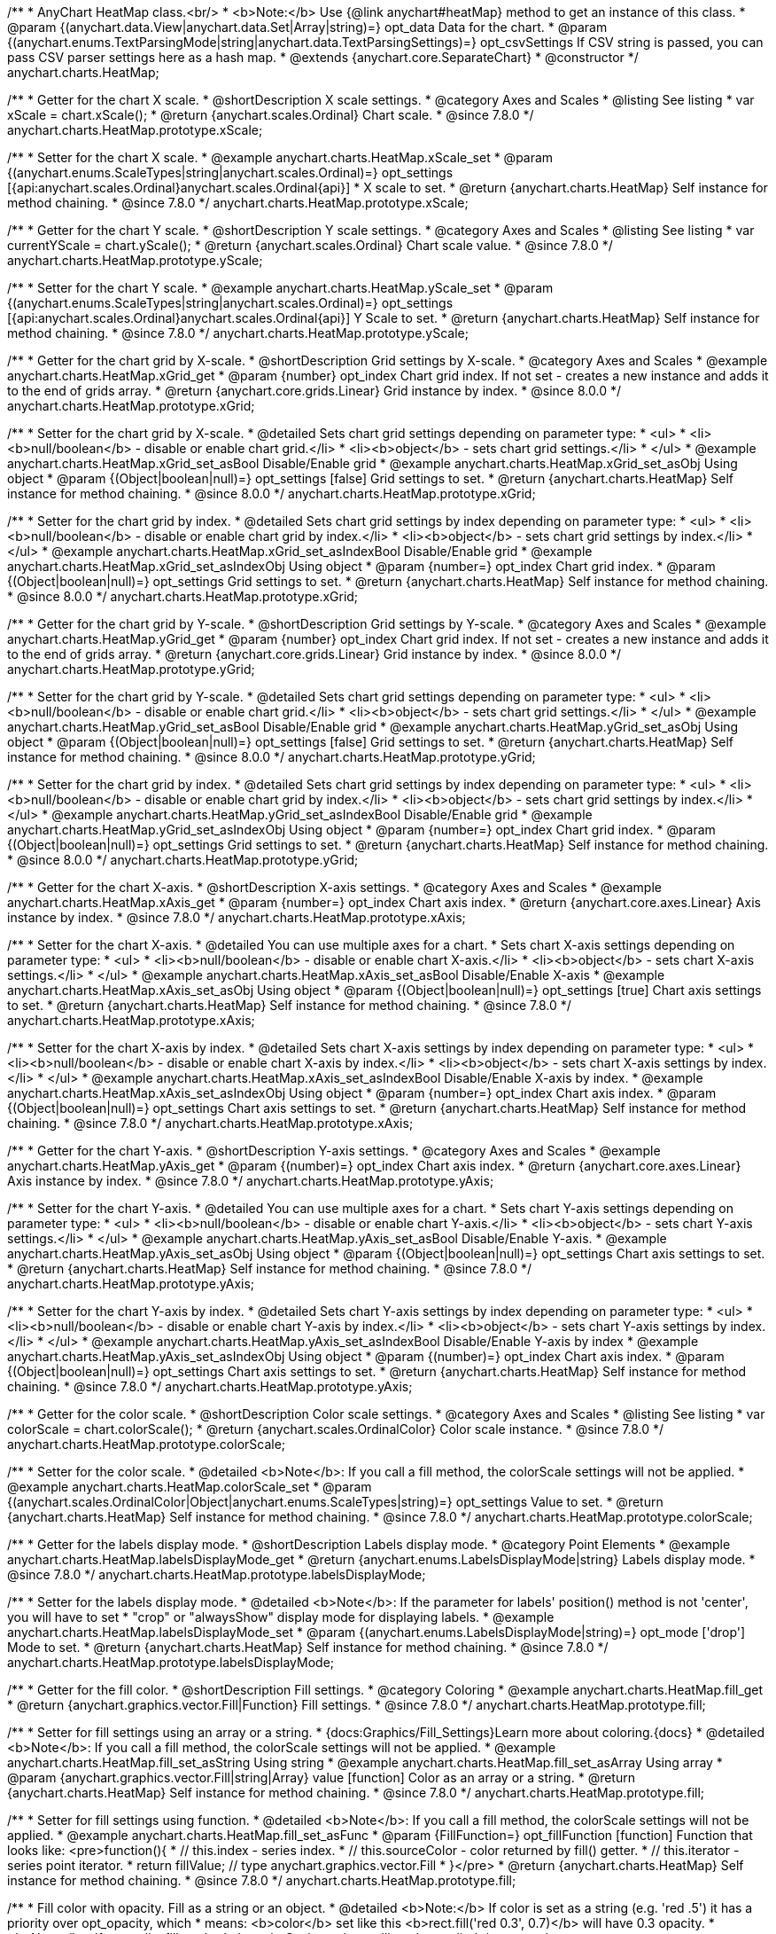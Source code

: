 /**
 * AnyChart HeatMap class.<br/>
 * <b>Note:</b> Use {@link anychart#heatMap} method to get an instance of this class.
 * @param {(anychart.data.View|anychart.data.Set|Array|string)=} opt_data Data for the chart.
 * @param {(anychart.enums.TextParsingMode|string|anychart.data.TextParsingSettings)=} opt_csvSettings If CSV string is passed, you can pass CSV parser settings here as a hash map.
 * @extends {anychart.core.SeparateChart}
 * @constructor
 */
anychart.charts.HeatMap;


//----------------------------------------------------------------------------------------------------------------------
//
//  anychart.charts.HeatMap.prototype.xScale
//
//----------------------------------------------------------------------------------------------------------------------

/**
 * Getter for the chart X scale.
 * @shortDescription X scale settings.
 * @category Axes and Scales
 * @listing See listing
 * var xScale = chart.xScale();
 * @return {anychart.scales.Ordinal} Chart scale.
 * @since 7.8.0
 */
anychart.charts.HeatMap.prototype.xScale;

/**
 * Setter for the chart X scale.
 * @example anychart.charts.HeatMap.xScale_set
 * @param {(anychart.enums.ScaleTypes|string|anychart.scales.Ordinal)=} opt_settings [{api:anychart.scales.Ordinal}anychart.scales.Ordinal{api}]
 * X scale to set.
 * @return {anychart.charts.HeatMap} Self instance for method chaining.
 * @since 7.8.0
 */
anychart.charts.HeatMap.prototype.xScale;


//----------------------------------------------------------------------------------------------------------------------
//
//  anychart.charts.HeatMap.prototype.yScale
//
//----------------------------------------------------------------------------------------------------------------------

/**
 * Getter for the chart Y scale.
 * @shortDescription Y scale settings.
 * @category Axes and Scales
 * @listing See listing
 * var currentYScale = chart.yScale();
 * @return {anychart.scales.Ordinal} Chart scale value.
 * @since 7.8.0
 */
anychart.charts.HeatMap.prototype.yScale;

/**
 * Setter for the chart Y scale.
 * @example anychart.charts.HeatMap.yScale_set
 * @param {(anychart.enums.ScaleTypes|string|anychart.scales.Ordinal)=} opt_settings [{api:anychart.scales.Ordinal}anychart.scales.Ordinal{api}] Y Scale to set.
 * @return {anychart.charts.HeatMap} Self instance for method chaining.
 * @since 7.8.0
 */
anychart.charts.HeatMap.prototype.yScale;


//----------------------------------------------------------------------------------------------------------------------
//
//  anychart.charts.HeatMap.prototype.xGrid
//
//----------------------------------------------------------------------------------------------------------------------

/**
 * Getter for the chart grid by X-scale.
 * @shortDescription Grid settings by X-scale.
 * @category Axes and Scales
 * @example anychart.charts.HeatMap.xGrid_get
 * @param {number} opt_index Chart grid index. If not set - creates a new instance and adds it to the end of grids array.
 * @return {anychart.core.grids.Linear} Grid instance by index.
 * @since 8.0.0
 */
anychart.charts.HeatMap.prototype.xGrid;

/**
 * Setter for the chart grid by X-scale.
 * @detailed Sets chart grid settings depending on parameter type:
 * <ul>
 *   <li><b>null/boolean</b> - disable or enable chart grid.</li>
 *   <li><b>object</b> - sets chart grid settings.</li>
 * </ul>
 * @example anychart.charts.HeatMap.xGrid_set_asBool Disable/Enable grid
 * @example anychart.charts.HeatMap.xGrid_set_asObj Using object
 * @param {(Object|boolean|null)=} opt_settings [false] Grid settings to set.
 * @return {anychart.charts.HeatMap} Self instance for method chaining.
 * @since 8.0.0
 */
anychart.charts.HeatMap.prototype.xGrid;

/**
 * Setter for the chart grid by index.
 * @detailed Sets chart grid settings by index depending on parameter type:
 * <ul>
 *   <li><b>null/boolean</b> - disable or enable chart grid by index.</li>
 *   <li><b>object</b> - sets chart grid settings by index.</li>
 * </ul>
 * @example anychart.charts.HeatMap.xGrid_set_asIndexBool Disable/Enable grid
 * @example anychart.charts.HeatMap.xGrid_set_asIndexObj Using object
 * @param {number=} opt_index Chart grid index.
 * @param {(Object|boolean|null)=} opt_settings Grid settings to set.
 * @return {anychart.charts.HeatMap} Self instance for method chaining.
 * @since 8.0.0
 */
anychart.charts.HeatMap.prototype.xGrid;

//----------------------------------------------------------------------------------------------------------------------
//
//  anychart.charts.HeatMap.prototype.yGrid
//
//----------------------------------------------------------------------------------------------------------------------

/**
 * Getter for the chart grid by Y-scale.
 * @shortDescription Grid settings by Y-scale.
 * @category Axes and Scales
 * @example anychart.charts.HeatMap.yGrid_get
 * @param {number} opt_index Chart grid index. If not set - creates a new instance and adds it to the end of grids array.
 * @return {anychart.core.grids.Linear} Grid instance by index.
 * @since 8.0.0
 */
anychart.charts.HeatMap.prototype.yGrid;

/**
 * Setter for the chart grid by Y-scale.
 * @detailed Sets chart grid settings depending on parameter type:
 * <ul>
 *   <li><b>null/boolean</b> - disable or enable chart grid.</li>
 *   <li><b>object</b> - sets chart grid settings.</li>
 * </ul>
 * @example anychart.charts.HeatMap.yGrid_set_asBool Disable/Enable grid
 * @example anychart.charts.HeatMap.yGrid_set_asObj Using object
 * @param {(Object|boolean|null)=} opt_settings [false] Grid settings to set.
 * @return {anychart.charts.HeatMap} Self instance for method chaining.
 * @since 8.0.0
 */
anychart.charts.HeatMap.prototype.yGrid;

/**
 * Setter for the chart grid by index.
 * @detailed Sets chart grid settings by index depending on parameter type:
 * <ul>
 *   <li><b>null/boolean</b> - disable or enable chart grid by index.</li>
 *   <li><b>object</b> - sets chart grid settings by index.</li>
 * </ul>
 * @example anychart.charts.HeatMap.yGrid_set_asIndexBool Disable/Enable grid
 * @example anychart.charts.HeatMap.yGrid_set_asIndexObj Using object
 * @param {number=} opt_index Chart grid index.
 * @param {(Object|boolean|null)=} opt_settings Grid settings to set.
 * @return {anychart.charts.HeatMap} Self instance for method chaining.
 * @since 8.0.0
 */
anychart.charts.HeatMap.prototype.yGrid;


//----------------------------------------------------------------------------------------------------------------------
//
//  anychart.charts.HeatMap.prototype.xAxis
//
//----------------------------------------------------------------------------------------------------------------------

/**
 * Getter for the chart X-axis.
 * @shortDescription X-axis settings.
 * @category Axes and Scales
 * @example anychart.charts.HeatMap.xAxis_get
 * @param {number=} opt_index Chart axis index.
 * @return {anychart.core.axes.Linear} Axis instance by index.
 * @since 7.8.0
 */
anychart.charts.HeatMap.prototype.xAxis;

/**
 * Setter for the chart X-axis.
 * @detailed You can use multiple axes for a chart.
 * Sets chart X-axis settings depending on parameter type:
 * <ul>
 *   <li><b>null/boolean</b> - disable or enable chart X-axis.</li>
 *   <li><b>object</b> - sets chart X-axis settings.</li>
 * </ul>
 * @example anychart.charts.HeatMap.xAxis_set_asBool Disable/Enable X-axis
 * @example anychart.charts.HeatMap.xAxis_set_asObj Using object
 * @param {(Object|boolean|null)=} opt_settings [true] Chart axis settings to set.
 * @return {anychart.charts.HeatMap} Self instance for method chaining.
 * @since 7.8.0
 */
anychart.charts.HeatMap.prototype.xAxis;

/**
 * Setter for the chart X-axis by index.
 * @detailed Sets chart X-axis settings by index depending on parameter type:
 * <ul>
 *   <li><b>null/boolean</b> - disable or enable chart X-axis by index.</li>
 *   <li><b>object</b> - sets chart X-axis settings by index.</li>
 * </ul>
 * @example anychart.charts.HeatMap.xAxis_set_asIndexBool Disable/Enable X-axis by index.
 * @example anychart.charts.HeatMap.xAxis_set_asIndexObj Using object
 * @param {number=} opt_index Chart axis index.
 * @param {(Object|boolean|null)=} opt_settings Chart axis settings to set.
 * @return {anychart.charts.HeatMap} Self instance for method chaining.
 * @since 7.8.0
 */
anychart.charts.HeatMap.prototype.xAxis;


//----------------------------------------------------------------------------------------------------------------------
//
//  anychart.charts.HeatMap.prototype.yAxis
//
//----------------------------------------------------------------------------------------------------------------------

/**
 * Getter for the chart Y-axis.
 * @shortDescription Y-axis settings.
 * @category Axes and Scales
 * @example anychart.charts.HeatMap.yAxis_get
 * @param {(number)=} opt_index Chart axis index.
 * @return {anychart.core.axes.Linear} Axis instance by index.
 * @since 7.8.0
 */
anychart.charts.HeatMap.prototype.yAxis;

/**
 * Setter for the chart Y-axis.
 * @detailed You can use multiple axes for a chart.
 * Sets chart Y-axis settings depending on parameter type:
 * <ul>
 *   <li><b>null/boolean</b> - disable or enable chart Y-axis.</li>
 *   <li><b>object</b> - sets chart Y-axis settings.</li>
 * </ul>
 * @example anychart.charts.HeatMap.yAxis_set_asBool Disable/Enable Y-axis.
 * @example anychart.charts.HeatMap.yAxis_set_asObj Using object
 * @param {(Object|boolean|null)=} opt_settings Chart axis settings to set.
 * @return {anychart.charts.HeatMap} Self instance for method chaining.
 * @since 7.8.0
 */
anychart.charts.HeatMap.prototype.yAxis;

/**
 * Setter for the chart Y-axis by index.
 * @detailed Sets chart Y-axis settings by index depending on parameter type:
 * <ul>
 *   <li><b>null/boolean</b> - disable or enable chart Y-axis by index.</li>
 *   <li><b>object</b> - sets chart Y-axis settings by index.</li>
 * </ul>
 * @example anychart.charts.HeatMap.yAxis_set_asIndexBool Disable/Enable Y-axis by index
 * @example anychart.charts.HeatMap.yAxis_set_asIndexObj Using object
 * @param {(number)=} opt_index Chart axis index.
 * @param {(Object|boolean|null)=} opt_settings Chart axis settings to set.
 * @return {anychart.charts.HeatMap} Self instance for method chaining.
 * @since 7.8.0
 */
anychart.charts.HeatMap.prototype.yAxis;


//----------------------------------------------------------------------------------------------------------------------
//
//  anychart.charts.HeatMap.prototype.colorScale
//
//----------------------------------------------------------------------------------------------------------------------

/**
 * Getter for the color scale.
 * @shortDescription Color scale settings.
 * @category Axes and Scales
 * @listing See listing
 * var colorScale = chart.colorScale();
 * @return {anychart.scales.OrdinalColor} Color scale instance.
 * @since 7.8.0
 */
anychart.charts.HeatMap.prototype.colorScale;

/**
 * Setter for the color scale.
 * @detailed <b>Note</b>: If you call a fill method, the colorScale settings will not be applied.
 * @example anychart.charts.HeatMap.colorScale_set
 * @param {(anychart.scales.OrdinalColor|Object|anychart.enums.ScaleTypes|string)=} opt_settings Value to set.
 * @return {anychart.charts.HeatMap} Self instance for method chaining.
 * @since 7.8.0
 */
anychart.charts.HeatMap.prototype.colorScale;


//----------------------------------------------------------------------------------------------------------------------
//
//  anychart.charts.HeatMap.prototype.labelsDisplayMode
//
//----------------------------------------------------------------------------------------------------------------------

/**
 * Getter for the labels display mode.
 * @shortDescription Labels display mode.
 * @category Point Elements
 * @example anychart.charts.HeatMap.labelsDisplayMode_get
 * @return {anychart.enums.LabelsDisplayMode|string} Labels display mode.
 * @since 7.8.0
 */
anychart.charts.HeatMap.prototype.labelsDisplayMode;

/**
 * Setter for the labels display mode.
 * @detailed <b>Note</b>: If the parameter for labels' position() method is not 'center', you will have to set
 * "crop" or "alwaysShow" display mode for displaying labels.
 * @example anychart.charts.HeatMap.labelsDisplayMode_set
 * @param {(anychart.enums.LabelsDisplayMode|string)=} opt_mode ['drop'] Mode to set.
 * @return {anychart.charts.HeatMap} Self instance for method chaining.
 * @since 7.8.0
 */
anychart.charts.HeatMap.prototype.labelsDisplayMode;


//----------------------------------------------------------------------------------------------------------------------
//
//  anychart.charts.HeatMap.prototype.fill
//
//----------------------------------------------------------------------------------------------------------------------

/**
 * Getter for the fill color.
 * @shortDescription Fill settings.
 * @category Coloring
 * @example anychart.charts.HeatMap.fill_get
 * @return {anychart.graphics.vector.Fill|Function} Fill settings.
 * @since 7.8.0
 */
anychart.charts.HeatMap.prototype.fill;

/**
 * Setter for fill settings using an array or a string.
 * {docs:Graphics/Fill_Settings}Learn more about coloring.{docs}
 * @detailed <b>Note</b>: If you call a fill method, the colorScale settings will not be applied.
 * @example anychart.charts.HeatMap.fill_set_asString Using string
 * @example anychart.charts.HeatMap.fill_set_asArray Using array
 * @param {anychart.graphics.vector.Fill|string|Array} value [function] Color as an array or a string.
 * @return {anychart.charts.HeatMap} Self instance for method chaining.
 * @since 7.8.0
 */
anychart.charts.HeatMap.prototype.fill;

/**
 * Setter for fill settings using function.
 * @detailed <b>Note</b>: If you call a fill method, the colorScale settings will not be applied.
 * @example anychart.charts.HeatMap.fill_set_asFunc
 * @param {FillFunction=} opt_fillFunction [function] Function that looks like: <pre>function(){
 *    // this.index - series index.
 *    // this.sourceColor - color returned by fill() getter.
 *    // this.iterator - series point iterator.
 *    return fillValue; // type anychart.graphics.vector.Fill
 * }</pre>
 * @return {anychart.charts.HeatMap} Self instance for method chaining.
 * @since 7.8.0
 */
anychart.charts.HeatMap.prototype.fill;

/**
 * Fill color with opacity. Fill as a string or an object.
 * @detailed <b>Note:</b> If color is set as a string (e.g. 'red .5') it has a priority over opt_opacity, which
 * means: <b>color</b> set like this <b>rect.fill('red 0.3', 0.7)</b> will have 0.3 opacity.
 * <b>Note</b>: If you call a fill method, the colorScale settings will not be applied.
 * @example anychart.charts.HeatMap.fill_set_asOpacity
 * @param {string} color Color as a string.
 * @param {number=} opt_opacity Color opacity.
 * @return {anychart.charts.HeatMap} Self instance for method chaining.
 * @since 7.8.0
 */
anychart.charts.HeatMap.prototype.fill;

/**
 * Linear gradient fill.
 * {docs:Graphics/Fill_Settings}Learn more about coloring.{docs}
 * @detailed <b>Note</b>: If you call a fill method, the colorScale settings will not be applied.
 * @example anychart.charts.HeatMap.fill_set_asLinear
 * @param {!Array.<(anychart.graphics.vector.GradientKey|string)>} keys Gradient keys.
 * @param {number=} opt_angle Gradient angle.
 * @param {(boolean|!anychart.graphics.vector.Rect|!{left:number,top:number,width:number,height:number})=} opt_mode Gradient mode.
 * @param {number=} opt_opacity Gradient opacity.
 * @return {anychart.charts.HeatMap} Self instance for method chaining.
 * @since 7.8.0
 */
anychart.charts.HeatMap.prototype.fill;

/**
 * Radial gradient fill.
 * {docs:Graphics/Fill_Settings}Learn more about coloring.{docs}
 * @detailed <b>Note</b>: If you call a fill method, the colorScale settings will not be applied.
 * @example anychart.charts.HeatMap.fill_set_asRadial
 * @param {!Array.<(anychart.graphics.vector.GradientKey|string)>} keys Color-stop gradient keys.
 * @param {number} cx X ratio of center radial gradient.
 * @param {number} cy Y ratio of center radial gradient.
 * @param {anychart.graphics.math.Rect=} opt_mode If defined then userSpaceOnUse mode, else objectBoundingBox.
 * @param {number=} opt_opacity Opacity of the gradient.
 * @param {number=} opt_fx X ratio of focal point.
 * @param {number=} opt_fy Y ratio of focal point.
 * @return {anychart.charts.HeatMap} Self instance for method chaining.
 * @since 7.8.0
 */
anychart.charts.HeatMap.prototype.fill;

/**
 * Image fill.
 * {docs:Graphics/Fill_Settings}Learn more about coloring.{docs}
 * @detailed <b>Note</b>: If you call a fill method, the colorScale settings will not be applied.
 * @example anychart.charts.HeatMap.fill_set_asImg
 * @param {!anychart.graphics.vector.Fill} imageSettings Object with settings.
 * @return {anychart.charts.HeatMap} Self instance for method chaining.
 * @since 7.8.0
 */
anychart.charts.HeatMap.prototype.fill;


//----------------------------------------------------------------------------------------------------------------------
//
//  anychart.charts.HeatMap.prototype.stroke
//
//----------------------------------------------------------------------------------------------------------------------

/**
 * Getter for the stroke settings.
 * @shortDescription Stroke settings.
 * @category Coloring
 * @example anychart.charts.HeatMap.stroke_get
 * @return {(anychart.graphics.vector.Stroke|StrokeFunction)} Stroke settings.
 * @since 7.8.0
 */
anychart.charts.HeatMap.prototype.stroke;

/**
 * Setter for the stroke using function.
 * {docs:Graphics/Stroke_Settings}Learn more about stroke settings.{docs}
 * @example anychart.charts.HeatMap.stroke_set_asFunc
 * @param {StrokeFunction=} opt_value ['1 #ffffff'] Stroke-function, which should look like:<pre>function() {
 *  //  this: {
 *  //  index : number  - the index of the current point
 *  //  sourceColor : anychart.graphics.vector.Stroke - stroke of the current point
 *  // }
 *  return strokeValue; //anychart.graphics.vector.Stroke
 * };</pre>
 * @return {!anychart.charts.HeatMap} Self instance for method chaining.
 * @since 7.8.0
 */
anychart.charts.HeatMap.prototype.stroke;

/**
 * Setter for the stroke settings.
 * {docs:Graphics/Stroke_Settings}Learn more about stroke settings.{docs}
 * @example anychart.charts.HeatMap.stroke_set
 * @param {(anychart.graphics.vector.Stroke|anychart.graphics.vector.ColoredFill|string|null)=} opt_color ['1 #ffffff'] Stroke settings.
 * @param {number=} opt_thickness [1] Line thickness.
 * @param {string=} opt_dashpattern Controls the pattern of dashes and gaps used to stroke paths.
 * @param {(string|anychart.graphics.vector.StrokeLineJoin)=} opt_lineJoin Line join style.
 * @param {(string|anychart.graphics.vector.StrokeLineCap)=} opt_lineCap Line cap style.
 * @return {anychart.charts.HeatMap} Self instance for method chaining.
 * @since 7.8.0
 */
anychart.charts.HeatMap.prototype.stroke;

/**
 * Setter for stroke settings using an object.
 * @example anychart.charts.HeatMap.stroke_set_asObj
 * @param {Object=} opt_settings ['1 #ffffff'] Object with stroke settings from {@link anychart.graphics.vector.Stroke}
 * @return {anychart.charts.HeatMap} Self instance for method chaining.
 * @since 7.8.0
 */
anychart.charts.HeatMap.prototype.stroke;


//----------------------------------------------------------------------------------------------------------------------
//
//  anychart.charts.HeatMap.prototype.hatchFill
//
//----------------------------------------------------------------------------------------------------------------------

/**
 * Getter for the hatch fill settings.
 * @shortDescription Hatch fill settings.
 * @category Coloring
 * @example anychart.charts.HeatMap.hatchFill_get
 * @return {anychart.graphics.vector.PatternFill|anychart.graphics.vector.HatchFill|Function} Chart hatch fill.
 * @since 7.8.0
 */
anychart.charts.HeatMap.prototype.hatchFill;

/**
 * Setter for the hatch fill settings.
 * @example anychart.charts.HeatMap.hatchFill
 * @param {(anychart.graphics.vector.HatchFill.HatchFillType|string)=} opt_type [false] Type of the hatch fill.
 * @param {string=} opt_color Color.
 * @param {number=} opt_thickness Thickness.
 * @param {number=} opt_size Pattern size.
 * @return {!anychart.charts.HeatMap} Self instance for method chaining.
 * @since 7.8.0
 */
anychart.charts.HeatMap.prototype.hatchFill;

/**
 * Setter for hatch fill settings using function.
 * {docs:Graphics/Fill_Settings}Learn more about coloring.{docs}
 * @example anychart.charts.HeatMap.hatchFill_set_asFunc
 * @param {Function=} opt_hatchFillFunction HatchFill function.
 * @return {anychart.charts.HeatMap} Self instance for method chaining.
 * @since 7.8.0
 */
anychart.charts.HeatMap.prototype.hatchFill;

/**
 * Setter for hatch fill settings using pattern fill.
 * {docs:Graphics/Fill_Settings}Learn more about coloring.{docs}
 * @example anychart.charts.HeatMap.hatchFill_set_asPattern
 * @param {(anychart.graphics.vector.PatternFill)=} opt_patternFill Pattern fill to set.
 * @return {anychart.charts.HeatMap} Self instance for method chaining.
 * @since 7.8.0
 */
anychart.charts.HeatMap.prototype.hatchFill;

/**
 * Setter for hatch fill settings using an instance.
 * {docs:Graphics/Fill_Settings}Learn more about coloring.{docs}
 * @example anychart.charts.HeatMap.hatchFill_set_asIns
 * @param {(anychart.graphics.vector.HatchFill)=} opt_settings Hatch fill instance.
 * @return {anychart.charts.HeatMap} Self instance for method chaining.
 * @since 7.8.0
 */
anychart.charts.HeatMap.prototype.hatchFill;

/**
 * Setter for hatch fill using boolean.
 * {docs:Graphics/Hatch_Fill_Settings}Learn more about hatch fill settings.{docs}
 * @example anychart.charts.HeatMap.hatchFill_set_asBool
 * @param {boolean=} opt_enabled [false] Whether to enable hatch fill or no.
 * @return {anychart.charts.HeatMap} Self instance for method chaining.
 * @since 7.8.0
 */
anychart.charts.HeatMap.prototype.hatchFill;

//----------------------------------------------------------------------------------------------------------------------
//
//  anychart.charts.HeatMap.prototype.labels
//
//----------------------------------------------------------------------------------------------------------------------

/**
 * Getter for the chart data labels.
 * @shortDescription Labels settings.
 * @category Point Elements
 * @example anychart.charts.HeatMap.labels_get
 * @return {anychart.core.ui.LabelsFactory} Labels instance.
 * @since 7.8.0
 */
anychart.charts.HeatMap.prototype.labels;

/**
 * Setter for the chart data labels.
 * @detailed Sets chart labels settings depending on parameter type:
 * <ul>
 *   <li><b>null/boolean</b> - disable or enable chart labels.</li>
 *   <li><b>object</b> - sets chart labels settings.</li>
 * </ul>
 * @example anychart.charts.HeatMap.labels_set_asBool Disable/enable labels
 * @example anychart.charts.HeatMap.labels_set_asObj Using object
 * @param {(Object|boolean|null)=} opt_settings Chart data labels settings.
 * @return {anychart.charts.HeatMap} Self instance for method chaining.
 * @since 7.8.0
 */
anychart.charts.HeatMap.prototype.labels;


//----------------------------------------------------------------------------------------------------------------------
//
//  anychart.charts.HeatMap.prototype.markers
//
//----------------------------------------------------------------------------------------------------------------------

/**
 * Getter for the data markers.
 * @shortDescription Markers settings.
 * @category Point Elements
 * @example anychart.charts.HeatMap.markers_get
 * @return {!anychart.core.ui.MarkersFactory} Markers instance.
 * @since 7.8.0
 */
anychart.charts.HeatMap.prototype.markers;

/**
 * Setter for data markers.
 * @detailed Sets chart markers settings depending on parameter type:
 * <ul>
 *   <li><b>null/boolean</b> - disable or enable chart markers.</li>
 *   <li><b>object</b> - sets chart markers settings.</li>
 *   <li><b>string</b> - sets chart markers type.</li>
 * </ul>
 * @example anychart.charts.HeatMap.markers_set_asBool Disable/Enable markers
 * @example anychart.charts.HeatMap.markers_set_asObj Using object
 * @example anychart.charts.HeatMap.markers_set_asString Using string
 * @param {(Object|boolean|null|string)=} opt_settings [false] Data markers settings.
 * @return {anychart.charts.HeatMap} Self instance for method chaining.
 * @since 7.8.0
 */
anychart.charts.HeatMap.prototype.markers;

//----------------------------------------------------------------------------------------------------------------------
//
//  anychart.charts.HeatMap.prototype.data
//
//----------------------------------------------------------------------------------------------------------------------

/**
 * Getter for the chart data.
 * @shortDescription Data settings.
 * @category Data
 * @example anychart.charts.HeatMap.data_get
 * @return {anychart.data.View} Data view.
 * @since 7.8.0
 */
anychart.charts.HeatMap.prototype.data;

/**
 * Setter for the chart data.
 * @example anychart.charts.HeatMap.data_set_asArray Using array
 * @example anychart.charts.HeatMap.data_set_asDataSet Using data set
 * @example anychart.charts.HeatMap.data_set_asView Using data mapping and data view
 * @example anychart.charts.HeatMap.data_set_asCSV Using CSV
 * @example anychart.charts.HeatMap.data_set_asTableData Using data settings
 * @param {(anychart.data.View|anychart.data.Set|Array|string|anychart.data.DataSettings)=} opt_data Value to set.
 * @param {(anychart.enums.TextParsingMode|string|anychart.data.TextParsingSettings)=} opt_csvSettings If CSV string is passed by first param, you can pass CSV parser settings here as a hash map.
 * @return {anychart.charts.HeatMap} Self instance for method chaining.
 * @since 7.8.0
 */
anychart.charts.HeatMap.prototype.data;


//----------------------------------------------------------------------------------------------------------------------
//
//  anychart.charts.HeatMap.prototype.hover
//
//----------------------------------------------------------------------------------------------------------------------

/**
 * Hovers point by index.
 * <b>Note:</b> Works only after {@link anychart.charts.HeatMap#draw} is called.
 * @category Interactivity
 * @detailed If index is passed, hovers a point by its index, else hovers all points.
 * @example anychart.charts.HeatMap.hover
 * @param {(number|Array<number>)=} opt_indexOrIndexes Point index or array of indexes.
 * @return {anychart.charts.HeatMap} Self instance for method chaining.
 * @since 7.8.0
 */
anychart.charts.HeatMap.prototype.hover;


//----------------------------------------------------------------------------------------------------------------------
//
//  anychart.charts.HeatMap.prototype.select
//
//----------------------------------------------------------------------------------------------------------------------

/**
 * Selects point by index.
 * <b>Note:</b> Works only after {@link anychart.charts.HeatMap#draw} is called.
 * @category Interactivity
 * @example anychart.charts.HeatMap.select_set_Index
 * @param {(number)=} opt_index Index of the point to select
 * @return {anychart.charts.HeatMap} Self instance for method chaining.
 * @since 7.8.0
 */
anychart.charts.HeatMap.prototype.select;

/**
 * Selects points by indexes.<br/>
 * <b>Note:</b> Works only after {@link anychart.charts.Funnel#draw} is called.
 * @example anychart.charts.HeatMap.select_set_asIndexes
 * @param {(Array.<number>)=} opt_indexes Array of indexes of the point to select.
 * @return {anychart.charts.Funnel} Self instance for method chaining.
 * @since 7.7.0
 */
anychart.charts.Funnel.prototype.select;

/**
 * Selects all points of the series.
 * <b>Note:</b> Works only after {@link anychart.charts.Funnel#draw} is called.
 * @example anychart.charts.HeatMap.select
 * @return {anychart.charts.Funnel} Self instance for method chaining.
 * @since 7.7.0
 */
anychart.charts.Funnel.prototype.select;


//----------------------------------------------------------------------------------------------------------------------
//
//  anychart.charts.HeatMap.prototype.xScroller
//
//----------------------------------------------------------------------------------------------------------------------

/**
 * Getter for the X scroller.
 * @shortDescription X scroller settings.
 * @category Chart Controls
 * @example anychart.charts.HeatMap.xScroller_get
 * @return {anychart.core.ui.ChartScroller} Scroller instance.
 * @since 7.8.0
 */
anychart.charts.HeatMap.prototype.xScroller;

/**
 * Setter for the X scroller.
 * @detailed Sets chart X scroller settings depending on parameter type:
 * <ul>
 *   <li><b>null/boolean</b> - disable or enable chart X scroller.</li>
 *   <li><b>object</b> - sets chart X scroller settings.</li>
 * </ul>
 * @example anychart.charts.HeatMap.xScroller_set_asBool Disable/Enable labels
 * @example anychart.charts.HeatMap.xScroller_set_asObj Using object
 * @param {(Object|boolean|null)=} opt_settings X scroller settings.
 * @return {anychart.charts.HeatMap} Self instance for method chaining.
 * @since 7.8.0
 */
anychart.charts.HeatMap.prototype.xScroller;


//----------------------------------------------------------------------------------------------------------------------
//
//  anychart.charts.HeatMap.prototype.yScroller
//
//----------------------------------------------------------------------------------------------------------------------

/**
 * Getter for the Y scroller.
 * @shortDescription Y scroller settings.
 * @category Chart Controls
 * @example anychart.charts.HeatMap.yScroller_get
 * @return {anychart.core.ui.ChartScroller} Scroller instance.
 * @since 7.8.0
 */
anychart.charts.HeatMap.prototype.yScroller;

/**
 * Setter for the Y scroller.
 * @detailed Sets chart Y scroller settings depending on parameter type:
 * <ul>
 *   <li><b>null/boolean</b> - disable or enable chart Y scroller.</li>
 *   <li><b>object</b> - sets chart Y scroller settings.</li>
 * </ul>
 * @example anychart.charts.HeatMap.yScroller_set_asBool Disable/Enable labels
 * @example anychart.charts.HeatMap.yScroller_set_asObj Using object
 * @param {(Object|boolean|null)=} opt_settings Y scroller settings.
 * @return {anychart.charts.HeatMap} Self instance for method chaining.
 * @since 7.8.0
 */
anychart.charts.HeatMap.prototype.yScroller;

//----------------------------------------------------------------------------------------------------------------------
//
//  anychart.charts.HeatMap.prototype.xZoom
//
//----------------------------------------------------------------------------------------------------------------------

/**
 * Getter for X Zoom settings.
 * @shortDescription X Zoom settings.
 * @category Interactivity
 * @example anychart.charts.HeatMap.xZoom_get
 * @return {anychart.core.utils.OrdinalZoom} X Zoom settings.
 */
anychart.charts.HeatMap.prototype.xZoom;

/**
 * Setter for X Zoom settings.
 * @example anychart.charts.HeatMap.xZoom_set_asNum Using number.
 * @example anychart.charts.HeatMap.xZoom_set_asObj Using object.
 * @param {(number|boolean|null|Object)=} opt_settings Value to set. If you will pass null, true, false or number less than 1,
 * then value will be converted in 1.
 * @return {anychart.charts.HeatMap} Self instance for method chaining.
 */
anychart.charts.HeatMap.prototype.xZoom;

//----------------------------------------------------------------------------------------------------------------------
//
//  anychart.charts.HeatMap.prototype.yZoom
//
//----------------------------------------------------------------------------------------------------------------------

/**
 * Getter for Y Zoom settings.
 * @shortDescription Y Zoom settings.
 * @category Interactivity
 * @example anychart.charts.HeatMap.yZoom_get
 * @return {anychart.core.utils.OrdinalZoom} Y Zoom settings.
 */
anychart.charts.HeatMap.prototype.yZoom;

/**
 * Setter for Y Zoom settings.
 * @example anychart.charts.HeatMap.yZoom_set_asNum Using number.
 * @example anychart.charts.HeatMap.yZoom_set_asObj Using object.
 * @param {(number|boolean|null|Object)=} opt_settings Value to set. If you will pass null, true, false or number less than 1,
 * then value will be converted in 1.
 * @return {anychart.charts.HeatMap} Self instance for method chaining.
 */
anychart.charts.HeatMap.prototype.yZoom;

//----------------------------------------------------------------------------------------------------------------------
//
//  anychart.charts.HeatMap.prototype.normal
//
//----------------------------------------------------------------------------------------------------------------------

/**
 * Getter for normal state settings.
 * @shortDescription Normal state settings.
 * @category Interactivity
 * @example anychart.charts.HeatMap.normal_get
 * @return {anychart.core.StateSettings} Normal state settings.
 * @since 8.0.0
 */
anychart.charts.HeatMap.prototype.normal;

/**
 * Setter for normal state settings.
 * @example anychart.charts.HeatMap.normal_set
 * @param {!Object=} opt_settings State settings to set.
 * @return {anychart.charts.HeatMap} Self instance for method chaining.
 * @since 8.0.0
 */
anychart.charts.HeatMap.prototype.normal;

//----------------------------------------------------------------------------------------------------------------------
//
//  anychart.charts.HeatMap.prototype.hovered
//
//----------------------------------------------------------------------------------------------------------------------

/**
 * Getter for hovered state settings.
 * @shortDescription Hovered state settings.
 * @category Interactivity
 * @example anychart.charts.HeatMap.hovered_get
 * @return {anychart.core.StateSettings} Hovered state settings
 * @since 8.0.0
 */
anychart.charts.HeatMap.prototype.hovered;

/**
 * Setter for hovered state settings.
 * @example anychart.charts.HeatMap.hovered_set
 * @param {!Object=} opt_settings State settings to set.
 * @return {anychart.charts.HeatMap} Self instance for method chaining.
 * @since 8.0.0
 */
anychart.charts.HeatMap.prototype.hovered;

//----------------------------------------------------------------------------------------------------------------------
//
//  anychart.charts.HeatMap.prototype.selected
//
//----------------------------------------------------------------------------------------------------------------------

/**
 * Getter for selected state settings.
 * @shortDescription Selected state settings.
 * @category Interactivity
 * @example anychart.charts.HeatMap.selected_get
 * @return {anychart.core.StateSettings} Selected state settings
 * @since 8.0.0
 */
anychart.charts.HeatMap.prototype.selected;

/**
 * Setter for selected state settings.
 * @example anychart.charts.HeatMap.selected_set
 * @param {!Object=} opt_settings State settings to set.
 * @return {anychart.charts.HeatMap} Self instance for method chaining.
 * @since 8.0.0
 */
anychart.charts.HeatMap.prototype.selected;


//----------------------------------------------------------------------------------------------------------------------
//
//  anychart.charts.HeatMap.prototype.dataArea
//
//----------------------------------------------------------------------------------------------------------------------

/**
 * Getter for the data area settings.
 * @shortDescription Data area settings.
 * @category Chart Coloring
 * @example anychart.charts.HeatMap.dataArea_get
 * @return {anychart.core.ui.DataArea} Data area settings.
 * @since 8.3.0
 */
anychart.charts.HeatMap.prototype.dataArea;

/**
 * Setter for the data area settings.<br/>
 * The data area is drawn along the data bounds.
 * @detailed Sets data area settings depending on parameter type:
 * <ul>
 *   <li><b>boolean</b> - disable or enable data area.</li>
 *   <li><b>object</b> - sets data area settings.</li>
 * </ul>
 * @example anychart.charts.HeatMap.dataArea_set_asObj Using object
 * @example anychart.charts.HeatMap.dataArea_set_asBool Enable/Disable data area
 * @param {(Object|boolean)=} opt_settings Data area settings to set.
 * @return {anychart.charts.HeatMap} Self instance for method chaining.
 * @since 8.3.0
 */
anychart.charts.HeatMap.prototype.dataArea;

//----------------------------------------------------------------------------------------------------------------------
//
//  anychart.charts.HeatMap.prototype.unselect
//
//----------------------------------------------------------------------------------------------------------------------

/**
 * Deselects all points or points by index.
 * @category Interactivity
 * @example anychart.charts.HeatMap.unselect
 * @param {(number|Array.<number>)=} opt_indexOrIndexes Index or array of indexes of the point to select.
 */
anychart.charts.HeatMap.prototype.unselect;

//----------------------------------------------------------------------------------------------------------------------
//
//  anychart.charts.HeatMap.prototype.unhover
//
//----------------------------------------------------------------------------------------------------------------------

/**
 * Removes hover from all chart points.
 * @category Interactivity
 * @detailed <b>Note:</b> Works only after {@link anychart.charts.HeatMap#draw} is called.
 * @example anychart.charts.HeatMap.unhover
 * @return {!anychart.charts.HeatMap} Self instance for method chaining.
 */
anychart.charts.HeatMap.prototype.unhover;

/** @inheritDoc */
anychart.charts.HeatMap.prototype.legend;

/** @inheritDoc */
anychart.charts.HeatMap.prototype.credits;

/** @inheritDoc */
anychart.charts.HeatMap.prototype.margin;

/** @inheritDoc */
anychart.charts.HeatMap.prototype.padding;

/** @inheritDoc */
anychart.charts.HeatMap.prototype.background;

/** @inheritDoc */
anychart.charts.HeatMap.prototype.title;

/** @inheritDoc */
anychart.charts.HeatMap.prototype.label;

/** @inheritDoc */
anychart.charts.HeatMap.prototype.tooltip;

/** @inheritDoc */
anychart.charts.HeatMap.prototype.animation;

/** @inheritDoc */
anychart.charts.HeatMap.prototype.draw;

/** @inheritDoc */
anychart.charts.HeatMap.prototype.toJson;

/** @inheritDoc */
anychart.charts.HeatMap.prototype.toXml;

/** @inheritDoc */
anychart.charts.HeatMap.prototype.interactivity;

/** @inheritDoc */
anychart.charts.HeatMap.prototype.bounds;

/** @inheritDoc */
anychart.charts.HeatMap.prototype.left;

/** @inheritDoc */
anychart.charts.HeatMap.prototype.right;

/** @inheritDoc */
anychart.charts.HeatMap.prototype.top;

/** @inheritDoc */
anychart.charts.HeatMap.prototype.bottom;

/** @inheritDoc */
anychart.charts.HeatMap.prototype.width;

/** @inheritDoc */
anychart.charts.HeatMap.prototype.height;

/** @inheritDoc */
anychart.charts.HeatMap.prototype.minWidth;

/** @inheritDoc */
anychart.charts.HeatMap.prototype.minHeight;

/** @inheritDoc */
anychart.charts.HeatMap.prototype.maxWidth;

/** @inheritDoc */
anychart.charts.HeatMap.prototype.maxHeight;

/** @inheritDoc */
anychart.charts.HeatMap.prototype.getPixelBounds;

/** @inheritDoc */
anychart.charts.HeatMap.prototype.container;

/** @inheritDoc */
anychart.charts.HeatMap.prototype.zIndex;

/**
 * @inheritDoc
 * @ignoreDoc
 */
anychart.charts.HeatMap.prototype.enabled;

/** @inheritDoc */
anychart.charts.HeatMap.prototype.saveAsPng;

/** @inheritDoc */
anychart.charts.HeatMap.prototype.saveAsJpg;

/** @inheritDoc */
anychart.charts.HeatMap.prototype.saveAsPdf;

/** @inheritDoc */
anychart.charts.HeatMap.prototype.saveAsSvg;

/** @inheritDoc */
anychart.charts.HeatMap.prototype.toSvg;

/** @inheritDoc */
anychart.charts.HeatMap.prototype.print;

/** @inheritDoc */
anychart.charts.HeatMap.prototype.listen;

/** @inheritDoc */
anychart.charts.HeatMap.prototype.listenOnce;

/** @inheritDoc */
anychart.charts.HeatMap.prototype.unlisten;

/** @inheritDoc */
anychart.charts.HeatMap.prototype.unlistenByKey;

/** @inheritDoc */
anychart.charts.HeatMap.prototype.removeAllListeners;

/** @inheritDoc */
anychart.charts.HeatMap.prototype.localToGlobal;

/** @inheritDoc */
anychart.charts.HeatMap.prototype.globalToLocal;

/** @inheritDoc */
anychart.charts.HeatMap.prototype.localToGlobal;

/** @inheritDoc */
anychart.charts.HeatMap.prototype.globalToLocal;

/** @inheritDoc */
anychart.charts.HeatMap.prototype.contextMenu;
/** @inheritDoc */
anychart.charts.HeatMap.prototype.toCsv;

/** @inheritDoc */
anychart.charts.HeatMap.prototype.saveAsXml;

/** @inheritDoc */
anychart.charts.HeatMap.prototype.saveAsJson;

/** @inheritDoc */
anychart.charts.HeatMap.prototype.saveAsCsv;

/** @inheritDoc */
anychart.charts.HeatMap.prototype.saveAsXlsx;

/** @inheritDoc */
anychart.charts.HeatMap.prototype.getStat;

/** @inheritDoc */
anychart.charts.HeatMap.prototype.startSelectMarquee;

/** @inheritDoc */
anychart.charts.HeatMap.prototype.selectMarqueeFill;

/** @inheritDoc */
anychart.charts.HeatMap.prototype.selectMarqueeStroke;

/** @inheritDoc */
anychart.charts.HeatMap.prototype.inMarquee;

/** @inheritDoc */
anychart.charts.HeatMap.prototype.cancelMarquee;

/** @inheritDoc */
anychart.charts.HeatMap.prototype.exports;

/** @inheritDoc */
anychart.charts.HeatMap.prototype.noData;

/** @inheritDoc */
anychart.charts.HeatMap.prototype.autoRedraw;

/**
 * @inheritDoc
 * @ignoreDoc
 */
anychart.charts.HeatMap.prototype.dispose;